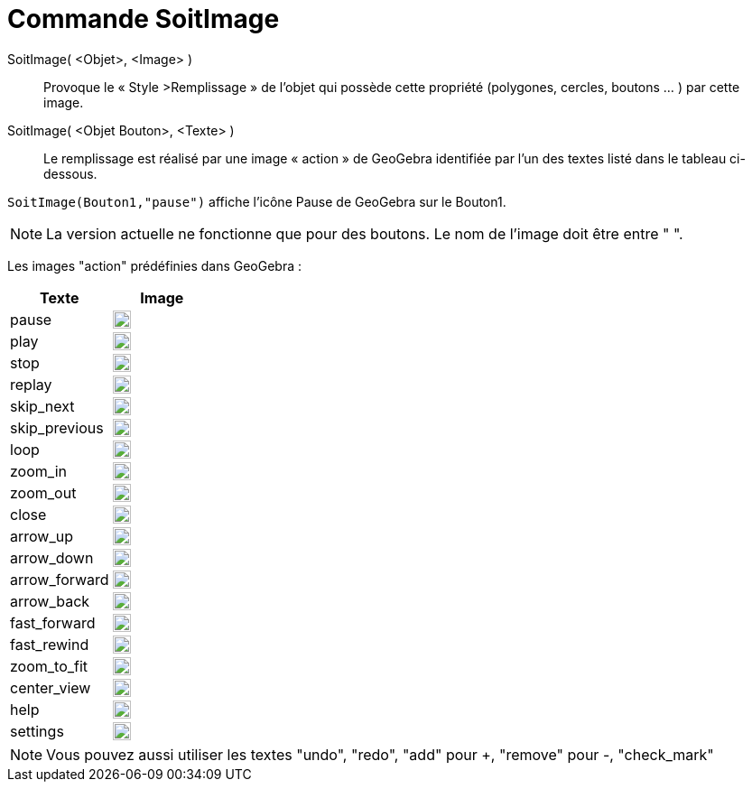 = Commande SoitImage
:page-en: commands/SetImage
ifdef::env-github[:imagesdir: /fr/modules/ROOT/assets/images]

SoitImage( <Objet>, <Image> )::
  Provoque le « Style >Remplissage » de l’objet qui possède cette propriété
(polygones, cercles, boutons … ) par cette image. 


SoitImage( <Objet Bouton>, <Texte> )::
Le remplissage est réalisé par une image « action » de GeoGebra identifiée par l’un des
textes listé dans le tableau ci-dessous.

[EXAMPLE]
====

`++SoitImage(Bouton1,"pause")++` affiche l'icône Pause de GeoGebra sur le Bouton1.

====

[NOTE]
====
La version actuelle  ne fonctionne que pour des boutons.
Le nom de l’image doit être entre " ".

====

Les images "action" prédéfinies dans GeoGebra :

[width="100%",cols="50%,50%",options="header",]
|===
|Texte |Image
|pause a|
image:20px-Pause.svg.png[link,width=20,height=20]

|play a|
image:20px-Play.svg.png[link,width=20,height=20]

|stop a|
image:20px-Stop.svg.png[link,width=20,height=20]

|replay a|
image:20px-Replay.svg.png[link,width=20,height=20]

|skip_next a|
image:20px-Skip_next.svg.png[link,width=20,height=20]

|skip_previous a|
image:20px-Skip_previous.svg.png[link,width=20,height=20]

|loop a|
image:20px-Loop.svg.png[loop,width=20,height=20]

|zoom_in a|
image:20px-Zoom_in.svg.png[link,width=20,height=20]

|zoom_out a|
image:20px-Zoom_out.svg.png[link,width=20,height=20]

|close a|
image:20px-Close.svg.png[link,width=20,height=20]

|arrow_up a|
image:20px-Arrow_upward.svg.png[link,width=20,height=20]

|arrow_down a|
image:20px-Arrow_downward.svg.png[link,width=20,height=20]

|arrow_forward a|
image:20px-Arrowforward.svg.png[link,width=20,height=20]

|arrow_back a|
image:20px-Arrow_forward.svg.png[link,width=20,height=20]

|fast_forward a|
image:20px-Fast_forward.svg.png[link,width=20,height=20]

|fast_rewind a|
image:20px-Fast_rewind.svg.png[link,width=20,height=20]

|zoom_to_fit a|
image:20px-Zoom_to_fit.svg.png[link,width=20,height=20]

|center_view a|
image:20px-Filter_center_focus.svg.png[link,width=20,height=20]

|help a|
image:20px-Question_mark.svg.png[link,width=20,height=20]

|settings a|
image:20px-Settings.svg.png[link,width=20,height=20]

|===

[NOTE]

====

Vous pouvez aussi utiliser les textes "undo", "redo", "add" pour +, "remove" pour -, "check_mark"

====
